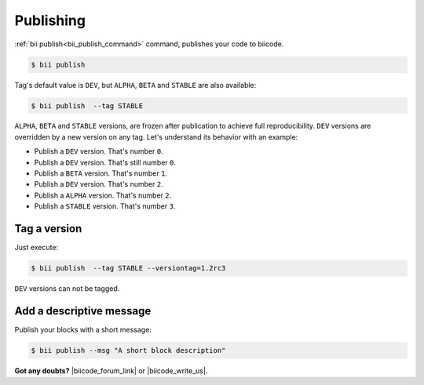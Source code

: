 .. _cpp_publishing:

Publishing 
==========

:ref:`bii publish<bii_publish_command>` command, publishes your code to biicode. 

.. code-block:: bash

  $ bii publish


Tag's default value is ``DEV``, but  ``ALPHA``, ``BETA`` and ``STABLE`` are also available:

.. code-block:: bash

  $ bii publish  --tag STABLE

 
``ALPHA``, ``BETA`` and ``STABLE`` versions, are frozen after publication to achieve full reproducibility. ``DEV`` versions are overridden by a new version on any tag. Let's understand its behavior with an example:

* Publish a ``DEV`` version. That's number ``0``.
* Publish a ``DEV`` version. That's still number ``0``.
* Publish a ``BETA`` version. That's number ``1``.
* Publish a ``DEV`` version. That's number ``2``.
* Publish a ``ALPHA`` version. That's number ``2``.
* Publish a ``STABLE`` version. That's number ``3``.


Tag a version
--------------

Just execute:

.. code-block:: bash

  $ bii publish  --tag STABLE --versiontag=1.2rc3



.. container:: infonote

    ``DEV`` versions can not be tagged.


Add a descriptive message
-----------------------------------

Publish your blocks with a short message:

.. code-block:: bash

	$ bii publish --msg "A short block description"


**Got any doubts?** |biicode_forum_link| or |biicode_write_us|.


.. |biicode_forum_link| raw:: html

   <a href="http://forum.biicode.com" target="_blank">Ask in our forum </a>


.. |biicode_write_us| raw:: html

   <a href="mailto:info@biicode.com" target="_blank">write us</a>

